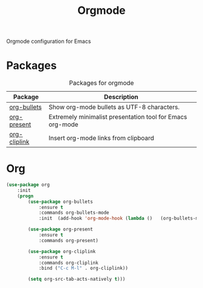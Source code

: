 #+TITLE: Orgmode
#+OPTIONS: toc:nil num:nil ^:nil

Orgmode configuration for Emacs

* Packages
:PROPERTIES:
:CUSTOM_ID: orgmode-packages
:END:

#+NAME: orgmode-packages
#+CAPTION: Packages for orgmode
| Package      | Description                                               |
|--------------+-----------------------------------------------------------|
| [[https://github.com/sabof/org-bullets][org-bullets]]  | Show org-mode bullets as UTF-8 characters.                |
| [[https://github.com/rlister/org-present][org-present]]  | Extremely minimalist presentation tool for Emacs org-mode |
| [[https://github.com/rexim/org-cliplink][org-cliplink]] | Insert org-mode links from clipboard                      |

* Org
    #+BEGIN_SRC emacs-lisp
      (use-package org
          :init
          (progn
              (use-package org-bullets
                  :ensure t
                  :commands org-bullets-mode
                  :init  (add-hook 'org-mode-hook (lambda ()   (org-bullets-mode 1))))

              (use-package org-present
                  :ensure t
                  :commands org-present)

              (use-package org-cliplink
                  :ensure t
                  :commands org-cliplink
                  :bind ("C-c M-l" . org-cliplink))

              (setq org-src-tab-acts-natively t)))
    #+END_SRC

